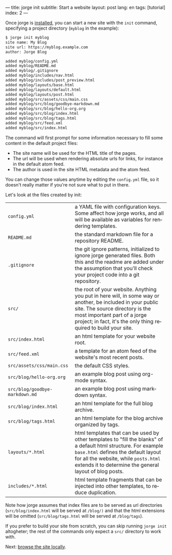 ---
title: jorge init
subtitle: Start a website
layout: post
lang: en
tags: [tutorial]
index: 2
---
#+OPTIONS: toc:nil num:nil
#+LANGUAGE: en

Once jorge is [[file:installation][installed]], you can start a new site with the ~init~ command, specifying a project directory (~myblog~ in the example):

#+begin_src bash
$ jorge init myblog
site name: My Blog
site url: https://myblog.example.com
author: Jorge Blog

added myblog/config.yml
added myblog/README.md
added myblog/.gitignore
added myblog/includes/nav.html
added myblog/includes/post_preview.html
added myblog/layouts/base.html
added myblog/layouts/default.html
added myblog/layouts/post.html
added myblog/src/assets/css/main.css
added myblog/src/blog/goodbye-markdown.md
added myblog/src/blog/hello-org.org
added myblog/src/blog/index.html
added myblog/src/blog/tags.html
added myblog/src/feed.xml
added myblog/src/index.html
#+end_src

The command will first prompt for some information necessary to fill some content in the default project files:

- The site name will be used for the HTML title of the pages.
- The url will be used when rendering absolute urls for links, for instance in the default atom feed.
- The author is used in the site HTML metadata and the atom feed.

You can change those values anytime by editing the ~config.yml~ file, so it doesn't really matter if you're not sure what to put in there.

Let's look at the files created by init:
| ~config.yml~                                                                                                                                                                                                                                                     | a YAML file with configuration keys. Some affect how jorge works, and all will be available as variables for rendering templates. |
| ~README.md~                                                                                                                                                                                                                                                      | the standard markdown file for a repository README.                                                                               |
| ~.gitignore~ | the git ignore patterns, initialized to ignore jorge generated files. Both this and the readme are added under the assumption that you'll check your project code into a git repository.                                                           |                                                                                                                                   |
| ~src/~ | the root of your website. Anything you put in here will, in some way or another, be included in your public site. The source directory is the most important part of a jorge project; in fact, it's the only thing required to build your site.          |                                                                                                                                   |
| ~src/index.html~ | an html template for your website root.                                                                                                                                                                                                        |                                                                                                                                   |
| ~src/feed.xml~ | a template for an atom feed of the website's most recent posts.                                                                                                                                                                                  |                                                                                                                                   |
| ~src/assets/css/main.css~ | the default CSS styles.                                                                                                                                                                                                                |                                                                                                                                   |
| ~src/blog/hello-org.org~ | an example blog post using org-mode syntax.                                                                                                                                                                                            |                                                                                                                                   |
| ~src/blog/goodbye-markdown.md~ | an example blog post using markdown syntax.                                                                                                                                                                                      |                                                                                                                                   |
| ~src/blog/index.html~ | an html template for the full blog archive.                                                                                                                                                                                               |                                                                                                                                   |
| ~src/blog/tags.html~ | an html template for the blog archive organized by tags.                                                                                                                                                                                   |                                                                                                                                   |
| ~layouts/*.html~ | html templates that can be used by other templates to "fill the blanks" of a default html structure. For example ~base.html~ defines the default layout for all the website, while ~posts.html~ extends it to determine the general layout of blog posts. |                                                                                                                            |
| ~includes/*.html~ | html template fragments that can be injected into other templates, to reduce duplication.                                                                                                                                                     |                                                                                                                                   |

Note how jorge assumes that index files are to be served as url directories (~src/blog/index.html~ will be served at ~/blog/)~ and that the html extensions will be omitted (~src/blog/tags.html~ will be served at ~/blog/tags~).

If you prefer to build your site from scratch, you can skip running ~jorge init~ altogheter; the rest of the commands only expect a ~src/~ directory to work with.

Next: [[file:jorge-serve][browse the site locally]].
